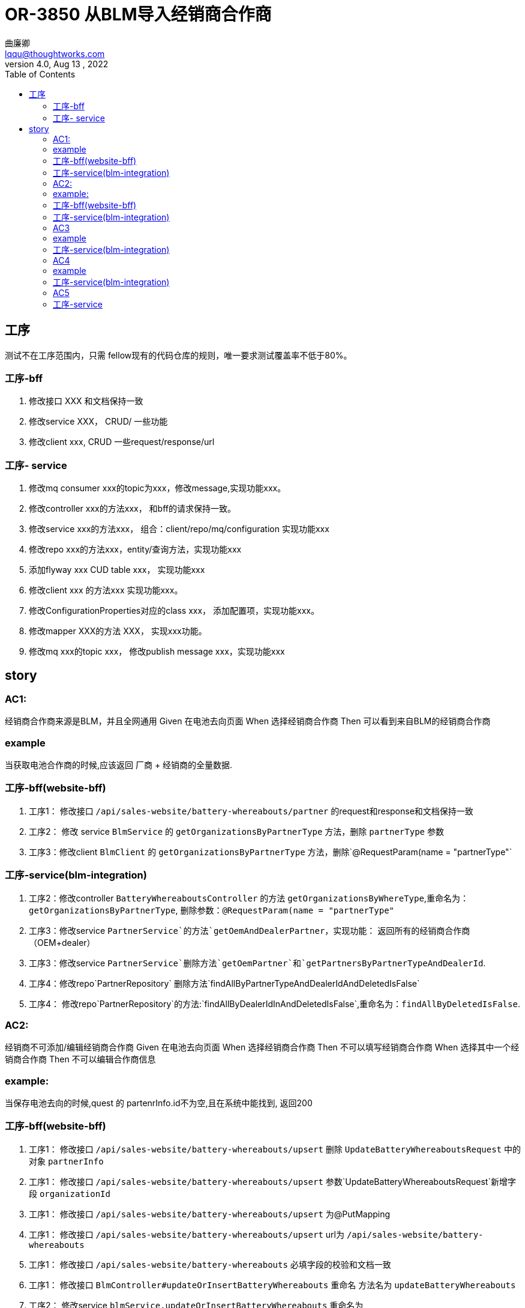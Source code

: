 


= OR-3850 从BLM导入经销商合作商
曲廉卿 <lqqu@thoughtworks.com>
4.0, Aug 13 , 2022
:toc:
:icons: font


== 工序
[example]
测试不在工序范围内，只需
fellow现有的代码仓库的规则，唯一要求测试覆盖率不低于80%。

=== 工序-bff
. 修改接口 XXX 和文档保持一致
. 修改service XXX， CRUD/ 一些功能
. 修改client xxx, CRUD 一些request/response/url

=== 工序- service

. 修改mq consumer xxx的topic为xxx，修改message,实现功能xxx。
. 修改controller xxx的方法xxx， 和bff的请求保持一致。
. 修改service xxx的方法xxx， 组合：client/repo/mq/configuration 实现功能xxx
. 修改repo xxx的方法xxx，entity/查询方法，实现功能xxx
. 添加flyway xxx CUD table xxx， 实现功能xxx
. 修改client xxx 的方法xxx 实现功能xxx。
. 修改ConfigurationProperties对应的class xxx， 添加配置项，实现功能xxx。
. 修改mapper XXX的方法 XXX， 实现xxx功能。
. 修改mq xxx的topic xxx， 修改publish message xxx，实现功能xxx

== story


=== AC1:

经销商合作商来源是BLM，并且全网通用
Given 在电池去向页面
When 选择经销商合作商
Then 可以看到来自BLM的经销商合作商

=== example

当获取电池合作商的时候,应该返回 厂商 + 经销商的全量数据.

=== 工序-bff(website-bff)
. 工序1： 修改接口 `/api/sales-website/battery-whereabouts/partner` 的request和response和文档保持一致
. 工序2： 修改 service `BlmService` 的 `getOrganizationsByPartnerType` 方法，删除 `partnerType` 参数
. 工序3：修改client  `BlmClient` 的 `getOrganizationsByPartnerType` 方法，删除`@RequestParam(name = "partnerType"`

=== 工序-service(blm-integration)
. 工序2：修改controller `BatteryWhereaboutsController` 的方法 `getOrganizationsByWhereType`,重命名为：`getOrganizationsByPartnerType`, 删除参数：`@RequestParam(name = "partnerType"`
. 工序3：修改service `PartnerService`的方法`getOemAndDealerPartner`，实现功能： 返回所有的经销商合作商（OEM+dealer）
. 工序3：修改service `PartnerService`删除方法`getOemPartner`和`getPartnersByPartnerTypeAndDealerId`.
. 工序4：修改repo`PartnerRepository` 删除方法`findAllByPartnerTypeAndDealerIdAndDeletedIsFalse`
. 工序4： 修改repo`PartnerRepository`的方法:`findAllByDealerIdInAndDeletedIsFalse`,重命名为：`findAllByDeletedIsFalse`.

=== AC2:

经销商不可添加/编辑经销商合作商
Given 在电池去向页面
When 选择经销商合作商
Then 不可以填写经销商合作商
When 选择其中一个经销商合作商
Then 不可以编辑合作商信息

=== example:

当保存电池去向的时候,quest 的 partenrInfo.id不为空,且在系统中能找到, 返回200

=== 工序-bff(website-bff)
. 工序1： 修改接口 `/api/sales-website/battery-whereabouts/upsert` 删除 `UpdateBatteryWhereaboutsRequest` 中的对象 `partnerInfo`
. 工序1： 修改接口 `/api/sales-website/battery-whereabouts/upsert` 参数`UpdateBatteryWhereaboutsRequest`新增字段 `organizationId`
. 工序1： 修改接口 `/api/sales-website/battery-whereabouts/upsert` 为@PutMapping
. 工序1： 修改接口 `/api/sales-website/battery-whereabouts/upsert` url为 `/api/sales-website/battery-whereabouts`
. 工序1： 修改接口 `/api/sales-website/battery-whereabouts` 必填字段的校验和文档一致
. 工序1： 修改接口 `BlmController#updateOrInsertBatteryWhereabouts` 重命名 方法名为 `updateBatteryWhereabouts`
. 工序2： 修改service `blmService.updateOrInsertBatteryWhereabouts` 重命名为 `blmService.updateBatteryWhereabouts`

=== 工序-service(blm-integration)
. 工序2：修改controller `BatteryWhereaboutsController`的方法`updateBatteryWhereabouts` 为@PutMapping
. 工序2：修改controller `BatteryWhereaboutsController`的方法`updateBatteryWhereabouts`，删除参数`request` 中的对象 `partnerInfo`
. 工序2：修改controller `BatteryWhereaboutsController`的方法`updateBatteryWhereabouts`，在参数 `request` 中新增字段 `organizationId`
. 工序3：修改service `BatteryWhereaboutsService`删除方法`updateBatteryWhereabouts`中的 `request.getPartnerInfo()`
. 工序3：修改service `BatteryWhereaboutsService`删除方法`updateBatteryWhereabouts`中的 `PARTNER_MAPPER.toPartnerMatchingCommand`
. 工序3：修改service `BatteryWhereaboutsService`删除方法`updateBatteryWhereabouts`中的 `partnerService.matchOrCreatePartner`
. 工序3：修改service `BatteryWhereaboutsService`将方法`doUpdate`中的代码移动至 `updateBatteryWhereabouts`方法中，并删除`doUpdate`方法
. 工序3：修改service `BatteryWhereaboutsProviderImpl`的方法`submitBatteryWhereabouts`中的`validator.validate(blmBatteryWhereaboutsDto)`校验规则和文档一致
. 工序4：修改entity `BatteryWhereabouts` 新增字段`organizationId`


=== AC3

经销商保存电池去向的时候,如果 parenerInfo.id 为空, 提示: partenerInfo.id不能为空.

=== example

当保存电池去向的时候,quest 的 partenrInfo.id为空,返回 400, partenerInfo.id不能为空.


=== 工序-service(blm-integration)
. 工序2：修改controller `BatteryWhereaboutsController`的方法`updateBatteryWhereabouts`，参数 `request` 中的`organizationId`字段上加注解@NotBlank(message = "organization id is mandatory")


=== AC4

经销商保存电池去向的时候,如果 parenerInfo.id 不合法的id, 提示: invalid organization.

=== example

经销商保存电池去向的时候,如果 parenerInfo.id 不合法的id,返回 400, 提示：invalid organization.

=== 工序-service(blm-integration)

. 工序3：修改service 在 `BatteryWhereaboutsService`的方法`updateBatteryWhereabouts` 中新增查询partnerRepository.findByOrganizationUniqueId(request.getOrganizationId())
. 工序3：修改service 在 `BatteryWhereaboutsService`的方法`updateBatteryWhereabouts` 中新增校验：若上一步查到的数据为null，则 throw new BadRequestException("invalid organization");

=== AC5

当同步合作厂商的时候，应该同步经销商和厂商的的所有数据。

example：当定时任务调用接口：/battery-whereabouts/partners/synchronize时，应该从blm同步过来经销商和厂商合作电池厂家的数据。

NOTE: 注意 fellow现有的同步规则

=== 工序-service

. 工序3 修改service *PartnerService* 的方法 *syncBlmPartners*
. 工序4 修改repo *PartnerRepository* 的方法 *findAllByPartnerType* 为 *findAll* 实现功能： 能够查询所有电池去向合作商（厂商/经销商）
. 工序8 修改mapper *PartnerMapper* 的 *toPartner* 方法， 实现 *partnerType* 能够根据dealer和OEM正确的mapping。
. 工序6 修改client *BlmClient* 的方法 *queryAllOrganizations* 的response添加字段和契约文档保持一致
